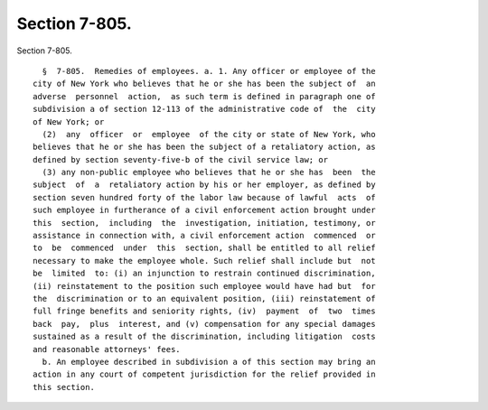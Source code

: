 Section 7-805.
==============

Section 7-805. ::    
        
     
        §  7-805.  Remedies of employees. a. 1. Any officer or employee of the
      city of New York who believes that he or she has been the subject of  an
      adverse  personnel  action,  as such term is defined in paragraph one of
      subdivision a of section 12-113 of the administrative code of  the  city
      of New York; or
        (2)  any  officer  or  employee  of the city or state of New York, who
      believes that he or she has been the subject of a retaliatory action, as
      defined by section seventy-five-b of the civil service law; or
        (3) any non-public employee who believes that he or she has  been  the
      subject  of  a  retaliatory action by his or her employer, as defined by
      section seven hundred forty of the labor law because of lawful  acts  of
      such employee in furtherance of a civil enforcement action brought under
      this  section,  including  the  investigation, initiation, testimony, or
      assistance in connection with, a civil enforcement action  commenced  or
      to  be  commenced  under  this  section, shall be entitled to all relief
      necessary to make the employee whole. Such relief shall include but  not
      be  limited  to: (i) an injunction to restrain continued discrimination,
      (ii) reinstatement to the position such employee would have had but  for
      the  discrimination or to an equivalent position, (iii) reinstatement of
      full fringe benefits and seniority rights, (iv)  payment  of  two  times
      back  pay,  plus  interest, and (v) compensation for any special damages
      sustained as a result of the discrimination, including litigation  costs
      and reasonable attorneys' fees.
        b. An employee described in subdivision a of this section may bring an
      action in any court of competent jurisdiction for the relief provided in
      this section.
    
    
    
    
    
    
    